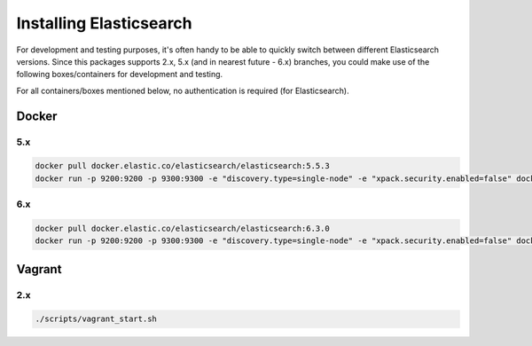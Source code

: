 Installing Elasticsearch
========================
For development and testing purposes, it's often handy to be able to
quickly switch between different Elasticsearch versions. Since this packages
supports 2.x, 5.x (and in nearest future - 6.x) branches, you could make use of
the following boxes/containers for development and testing.

For all containers/boxes mentioned below, no authentication is required (for
Elasticsearch).

Docker
------
5.x
~~~
.. code-block:: sh

    docker pull docker.elastic.co/elasticsearch/elasticsearch:5.5.3
    docker run -p 9200:9200 -p 9300:9300 -e "discovery.type=single-node" -e "xpack.security.enabled=false" docker.elastic.co/elasticsearch/elasticsearch:5.5.3

6.x
~~~
.. code-block:: sh

    docker pull docker.elastic.co/elasticsearch/elasticsearch:6.3.0
    docker run -p 9200:9200 -p 9300:9300 -e "discovery.type=single-node" -e "xpack.security.enabled=false" docker.elastic.co/elasticsearch/elasticsearch:6.3.0

Vagrant
-------
2.x
~~~

.. code-block:: sh

    ./scripts/vagrant_start.sh
